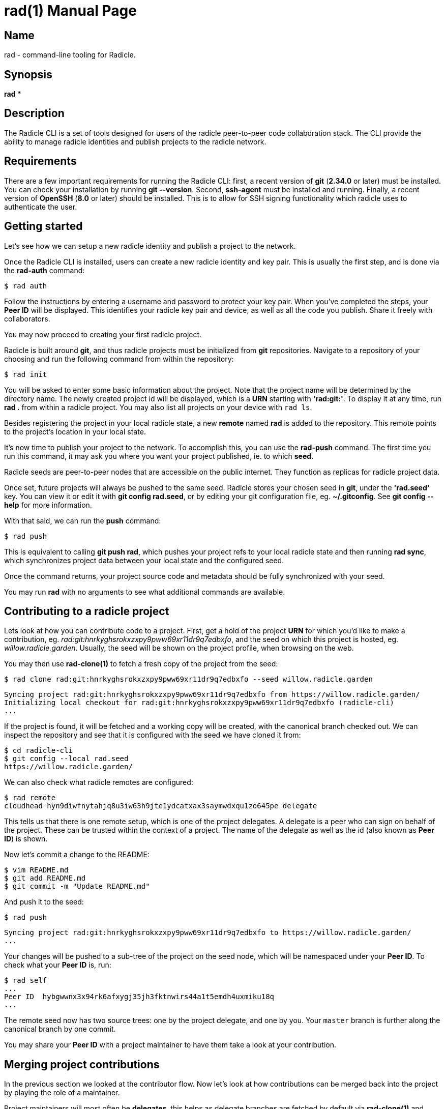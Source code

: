 = rad(1)
The Radicle Team <dev@radicle.xyz>
:doctype: manpage
:revnumber: 0.1.0
:revdate: 2022-02-01
:mansource: rad {revnumber}
:manmanual: Radicle CLI Manual

== Name

rad - command-line tooling for Radicle.

== Synopsis

*rad* *

== Description

The Radicle CLI is a set of tools designed for users of the radicle
peer-to-peer code collaboration stack. The CLI provide the ability to manage
radicle identities and publish projects to the radicle network.

== Requirements

There are a few important requirements for running the Radicle CLI: first, a
recent version of *git* (*2.34.0* or later) must be installed. You can check
your installation by running *git --version*. Second, *ssh-agent* must be
installed and running. Finally, a recent version of *OpenSSH* (*8.0* or later)
should be installed. This is to allow for SSH signing functionality which
radicle uses to authenticate the user.

== Getting started

Let's see how we can setup a new radicle identity and publish a project to the
network.

Once the Radicle CLI is installed, users can create a new radicle identity
and key pair. This is usually the first step, and is done via the *rad-auth*
command:

  $ rad auth

Follow the instructions by entering a username and password to protect your key
pair. When you've completed the steps, your *Peer ID* will be displayed. This
identifies your radicle key pair and device, as well as all the code you
publish. Share it freely with collaborators.

You may now proceed to creating your first radicle project.

Radicle is built around *git*, and thus radicle projects must be initialized
from *git* repositories. Navigate to a repository of your choosing and run
the following command from within the repository:

  $ rad init

You will be asked to enter some basic information about the project. Note that
the project name will be determined by the directory name. The newly created
project id will be displayed, which is a *URN* starting with *'rad:git:'*. To
display it at any time, run *rad .* from within a radicle project.
You may also list all projects on your device with `rad ls`.

Besides registering the project in your local radicle state, a new *remote*
named *rad* is added to the repository. This remote points to the project's
location in your local state.

It's now time to publish your project to the network. To accomplish this,
you can use the *rad-push* command. The first time you run this command,
it may ask you where you want your project published, ie. to which *seed*.

Radicle seeds are peer-to-peer nodes that are accessible on the public internet.
They function as replicas for radicle project data.

Once set, future projects will always be pushed to the same seed. Radicle
stores your chosen seed in *git*, under the *'rad.seed'* key. You can view it
or edit it with *git config rad.seed*, or by editing your git configuration
file, eg. *~/.gitconfig*. See *git config --help* for more information.

With that said, we can run the *push* command:

  $ rad push

This is equivalent to calling *git push rad*, which pushes your project refs
to your local radicle state and then running *rad sync*, which synchronizes
project data between your local state and the configured seed.

Once the command returns, your project source code and metadata should be fully
synchronized with your seed.

You may run *rad* with no arguments to see what additional commands are
available.

== Contributing to a radicle project

Lets look at how you can contribute code to a project. First, get a hold of the
project *URN* for which you'd like to make a contribution, eg.
__rad:git:hnrkyghsrokxzxpy9pww69xr11dr9q7edbxfo__, and the seed on which this
project is hosted, eg. __willow.radicle.garden__. Usually, the seed will
be shown on the project profile, when browsing on the web.

You may then use *rad-clone(1)* to fetch a fresh copy of the project from the
seed:

  $ rad clone rad:git:hnrkyghsrokxzxpy9pww69xr11dr9q7edbxfo --seed willow.radicle.garden

  Syncing project rad:git:hnrkyghsrokxzxpy9pww69xr11dr9q7edbxfo from https://willow.radicle.garden/
  Initializing local checkout for rad:git:hnrkyghsrokxzxpy9pww69xr11dr9q7edbxfo (radicle-cli)
  ...

If the project is found, it will be fetched and a working copy will be created,
with the canonical branch checked out. We can inspect the repository and see
that it is configured with the seed we have cloned it from:

  $ cd radicle-cli
  $ git config --local rad.seed
  https://willow.radicle.garden/

We can also check what radicle remotes are configured:

  $ rad remote
  cloudhead hyn9diwfnytahjq8u3iw63h9jte1ydcatxax3saymwdxqu1zo645pe delegate

This tells us that there is one remote setup, which is one of the project
delegates. A delegate is a peer who can sign on behalf of the project. These
can be trusted within the context of a project. The name of the delegate as
well as the id (also known as *Peer ID*) is shown.

Now let's commit a change to the README:

  $ vim README.md
  $ git add README.md
  $ git commit -m "Update README.md"

And push it to the seed:

  $ rad push

  Syncing project rad:git:hnrkyghsrokxzxpy9pww69xr11dr9q7edbxfo to https://willow.radicle.garden/
  ...

Your changes will be pushed to a sub-tree of the project on the seed node, which
will be namespaced under your *Peer ID*. To check what your *Peer ID* is, run:

  $ rad self
  ...
  Peer ID  hybgwwnx3x94rk6afxygj35jh3fktnwirs44a1t5emdh4uxmiku18q
  ...

The remote seed now has two source trees: one by the project delegate, and one
by you. Your `master` branch is further along the canonical branch by one
commit.

You may share your *Peer ID* with a project maintainer to have them take a look
at your contribution.

== Merging project contributions

In the previous section we looked at the contributor flow. Now let's look at how
contributions can be merged back into the project by playing the role of a
maintainer.

Project maintainers will most often be *delegates*, this helps as delegate
branches are fetched by default via *rad-clone(1)* and automatically tracked.

As a maintainer, the first thing you will want to do is to find out if there
is any code published on the seed node that you may be interested in. To do
this, you can use *rad-track(1)* without specifying a peer. This will query
the seed node and return the list of contributors and branches:

  $ rad track --seed willow.radicle.garden

  hybgwwnx3x94rk6afxygj35jh3fktnwirs44a1t5emdh4uxmiku18q bob
  └── master 26fc90625774bc6e219bb15b51f5f9f51d26248b Update README.md
  ...

You may omit the __--seed__ argument if it is the default seed for this project,
but you must then pass the __--remote__ flag to indicate that you'd like to
query remote data.

Here we can see the earlier contribution we made and the id of the peer that
made it. If we're interested in viewing this commit and potentially merging it,
we can start by tracking the remote peer from our working copy:

  $ rad track hybgwwnx3x94rk6afxygj35jh3fktnwirs44a1t5emdh4uxmiku18q

This will setup a remote in our working copy, as well as a tracking branch
named after the peer and project default branch, eg. *peers/bob/master*.

To see what changes were contributed, we can diff the remote branch against our
master:

  $ git diff master..peers/bob/master

If we're happy with these changes, we can merge them and publish our new
head:

  $ git merge peers/bob/master
  $ rad push

And we're done!

== Copyright

Copyright The Radicle Team <dev@radicle.xyz> and contributors.
